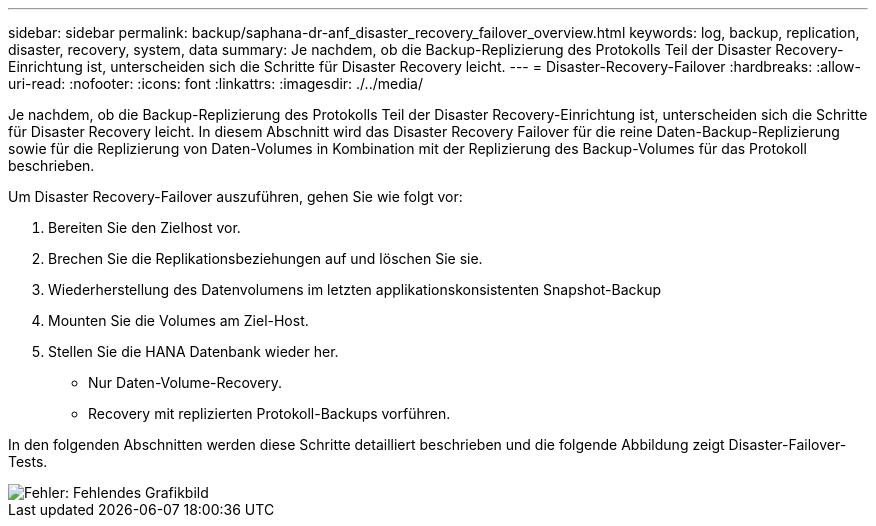 ---
sidebar: sidebar 
permalink: backup/saphana-dr-anf_disaster_recovery_failover_overview.html 
keywords: log, backup, replication, disaster, recovery, system, data 
summary: Je nachdem, ob die Backup-Replizierung des Protokolls Teil der Disaster Recovery-Einrichtung ist, unterscheiden sich die Schritte für Disaster Recovery leicht. 
---
= Disaster-Recovery-Failover
:hardbreaks:
:allow-uri-read: 
:nofooter: 
:icons: font
:linkattrs: 
:imagesdir: ./../media/


[role="lead"]
Je nachdem, ob die Backup-Replizierung des Protokolls Teil der Disaster Recovery-Einrichtung ist, unterscheiden sich die Schritte für Disaster Recovery leicht. In diesem Abschnitt wird das Disaster Recovery Failover für die reine Daten-Backup-Replizierung sowie für die Replizierung von Daten-Volumes in Kombination mit der Replizierung des Backup-Volumes für das Protokoll beschrieben.

Um Disaster Recovery-Failover auszuführen, gehen Sie wie folgt vor:

. Bereiten Sie den Zielhost vor.
. Brechen Sie die Replikationsbeziehungen auf und löschen Sie sie.
. Wiederherstellung des Datenvolumens im letzten applikationskonsistenten Snapshot-Backup
. Mounten Sie die Volumes am Ziel-Host.
. Stellen Sie die HANA Datenbank wieder her.
+
** Nur Daten-Volume-Recovery.
** Recovery mit replizierten Protokoll-Backups vorführen.




In den folgenden Abschnitten werden diese Schritte detailliert beschrieben und die folgende Abbildung zeigt Disaster-Failover-Tests.

image::saphana-dr-anf_image26.png[Fehler: Fehlendes Grafikbild]
